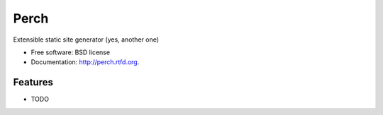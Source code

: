 ===============================
Perch
===============================

.. image:: https://badge.fury.io/py/perch.png
    :target: http://badge.fury.io/py/perch
    
.. image:: https://travis-ci.org/BrianHicks/perch.png?branch=master
        :target: https://travis-ci.org/BrianHicks/perch

.. image:: https://pypip.in/d/perch/badge.png
        :target: https://crate.io/packages/perch?version=latest


Extensible static site generator (yes, another one)

* Free software: BSD license
* Documentation: http://perch.rtfd.org.

Features
--------

* TODO